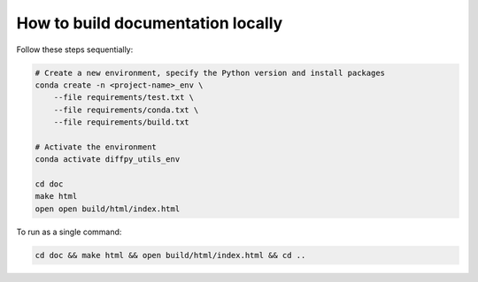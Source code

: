 How to build documentation locally
^^^^^^^^^^^^^^^^^^^^^^^^^^^^^^^^^^

Follow these steps sequentially:

.. code-block:: bash

    # Create a new environment, specify the Python version and install packages
    conda create -n <project-name>_env \
        --file requirements/test.txt \
        --file requirements/conda.txt \
        --file requirements/build.txt

    # Activate the environment
    conda activate diffpy_utils_env

    cd doc
    make html
    open open build/html/index.html

To run as a single command:

.. code-block:: bash

    cd doc && make html && open build/html/index.html && cd ..
